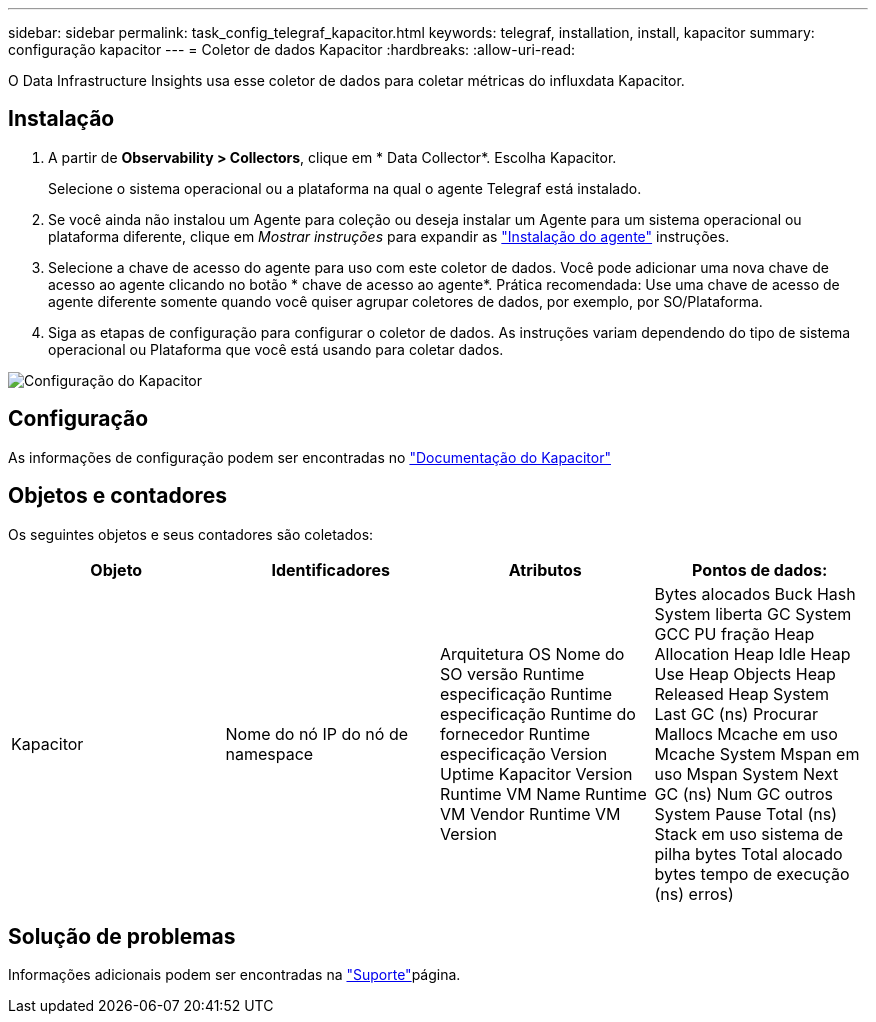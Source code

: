 ---
sidebar: sidebar 
permalink: task_config_telegraf_kapacitor.html 
keywords: telegraf, installation, install, kapacitor 
summary: configuração kapacitor 
---
= Coletor de dados Kapacitor
:hardbreaks:
:allow-uri-read: 


[role="lead"]
O Data Infrastructure Insights usa esse coletor de dados para coletar métricas do influxdata Kapacitor.



== Instalação

. A partir de *Observability > Collectors*, clique em * Data Collector*. Escolha Kapacitor.
+
Selecione o sistema operacional ou a plataforma na qual o agente Telegraf está instalado.

. Se você ainda não instalou um Agente para coleção ou deseja instalar um Agente para um sistema operacional ou plataforma diferente, clique em _Mostrar instruções_ para expandir as link:task_config_telegraf_agent.html["Instalação do agente"] instruções.
. Selecione a chave de acesso do agente para uso com este coletor de dados. Você pode adicionar uma nova chave de acesso ao agente clicando no botão * chave de acesso ao agente*. Prática recomendada: Use uma chave de acesso de agente diferente somente quando você quiser agrupar coletores de dados, por exemplo, por SO/Plataforma.
. Siga as etapas de configuração para configurar o coletor de dados. As instruções variam dependendo do tipo de sistema operacional ou Plataforma que você está usando para coletar dados.


image:KapacitorDCConfigWindows.png["Configuração do Kapacitor"]



== Configuração

As informações de configuração podem ser encontradas no https://docs.influxdata.com/kapacitor/v1.5/["Documentação do Kapacitor"]



== Objetos e contadores

Os seguintes objetos e seus contadores são coletados:

[cols="<.<,<.<,<.<,<.<"]
|===
| Objeto | Identificadores | Atributos | Pontos de dados: 


| Kapacitor | Nome do nó IP do nó de namespace | Arquitetura OS Nome do SO versão Runtime especificação Runtime especificação Runtime do fornecedor Runtime especificação Version Uptime Kapacitor Version Runtime VM Name Runtime VM Vendor Runtime VM Version | Bytes alocados Buck Hash System liberta GC System GCC PU fração Heap Allocation Heap Idle Heap Use Heap Objects Heap Released Heap System Last GC (ns) Procurar Mallocs Mcache em uso Mcache System Mspan em uso Mspan System Next GC (ns) Num GC outros System Pause Total (ns) Stack em uso sistema de pilha bytes Total alocado bytes tempo de execução (ns) erros) 
|===


== Solução de problemas

Informações adicionais podem ser encontradas na link:concept_requesting_support.html["Suporte"]página.
